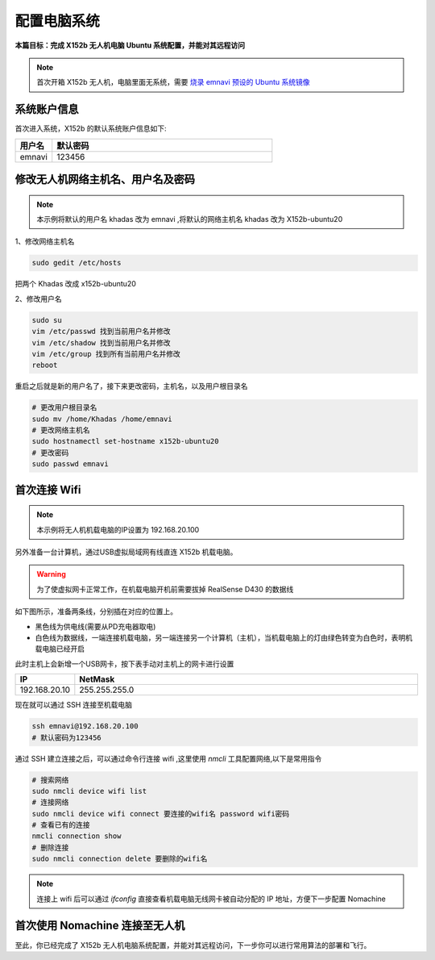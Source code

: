 配置电脑系统
===============

**本篇目标：完成 X152b 无人机电脑 Ubuntu 系统配置，并能对其远程访问**

.. note:: 
    首次开箱 X152b 无人机，电脑里面无系统，需要 `烧录 emnavi 预设的 Ubuntu 系统镜像 <./write_image.html>`_

系统账户信息
----------

首次进入系统，X152b 的默认系统账户信息如下:

.. list-table::
   :widths: 5 30
   :align: left
   :header-rows: 1

   * - **用户名**
     - **默认密码**
   * - emnavi
     - 123456

修改无人机网络主机名、用户名及密码
-------------------

.. note::
  本示例将默认的用户名 khadas 改为 emnavi ,将默认的网络主机名 khadas 改为 X152b-ubuntu20

1、修改网络主机名

.. code-block:: bash

  sudo gedit /etc/hosts

把两个 Khadas 改成 x152b-ubuntu20

.. image:: ./assets/change_host.png
  :width: 600
  :alt: Alternative text

2、修改用户名

.. code-block:: bash

  sudo su
  vim /etc/passwd 找到当前用户名并修改
  vim /etc/shadow 找到当前用户名并修改
  vim /etc/group 找到所有当前用户名并修改
  reboot

重启之后就是新的用户名了，接下来更改密码，主机名，以及用户根目录名

.. code-block:: bash

  # 更改用户根目录名
  sudo mv /home/Khadas /home/emnavi
  # 更改网络主机名
  sudo hostnamectl set-hostname x152b-ubuntu20
  # 更改密码
  sudo passwd emnavi

首次连接 Wifi
-----------

.. note::
  本示例将无人机机载电脑的IP设置为 192.168.20.100

另外准备一台计算机，通过USB虚拟局域网有线直连 X152b 机载电脑。

.. warning::
    为了使虚拟网卡正常工作，在机载电脑开机前需要拔掉 RealSense D430 的数据线


如下图所示，准备两条线，分别插在对应的位置上。

* 黑色线为供电线(需要从PD充电器取电)

* 白色线为数据线，一端连接机载电脑，另一端连接另一个计算机（主机），当机载电脑上的灯由绿色转变为白色时，表明机载电脑已经开启

.. image:: ./assets/wiring.jpg
  :width: 600
  :alt: Alternative text


此时主机上会新增一个USB网卡，按下表手动对主机上的网卡进行设置

.. list-table::
   :widths: 5 30
   :align: left
   :header-rows: 1

   * - **IP**
     - **NetMask**
   * - 192.168.20.10
     - 255.255.255.0

现在就可以通过 SSH 连接至机载电脑

.. code-block:: bash

    ssh emnavi@192.168.20.100
    # 默认密码为123456


通过 SSH 建立连接之后，可以通过命令行连接 wifi ,这里使用 `nmcli` 工具配置网络,以下是常用指令

.. code-block:: bash

    # 搜索网络
    sudo nmcli device wifi list
    # 连接网络
    sudo nmcli device wifi connect 要连接的wifi名 password wifi密码
    # 查看已有的连接
    nmcli connection show
    # 删除连接
    sudo nmcli connection delete 要删除的wifi名

.. note::
    连接上 wifi 后可以通过 `ifconfig` 直接查看机载电脑无线网卡被自动分配的 IP 地址，方便下一步配置 Nomachine


首次使用 Nomachine 连接至无人机
-----------------------

.. image:: assets/nomachine_step_1.png
  :width: 800
  :alt: Alternative text

.. image:: assets/nomachine_step_2.png
  :width: 800
  :alt: Alternative text

至此，你已经完成了 X152b 无人机电脑系统配置，并能对其远程访问，下一步你可以进行常用算法的部署和飞行。
